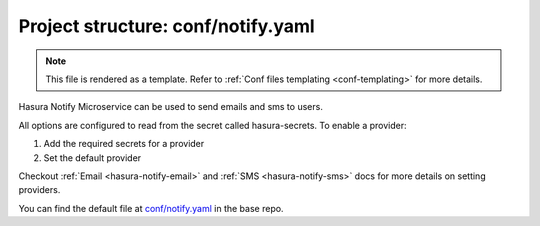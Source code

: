 .. _hasura-dir-conf-notify.yaml:

Project structure: conf/notify.yaml
===================================

.. note::

   This file is rendered as a template. Refer to :ref:`Conf files templating <conf-templating>` for more details.

Hasura Notify Microservice can be used to send emails and sms to users.

All options are configured to read from the secret called hasura-secrets. To enable a provider:

1. Add the required secrets for a provider
2. Set the default provider

Checkout :ref:`Email <hasura-notify-email>` and :ref:`SMS <hasura-notify-sms>` docs for more details on setting providers.

You can find the default file at `conf/notify.yaml <https://github.com/hasura/base/blob/master/conf/notify.yaml>`_ in the base repo.

